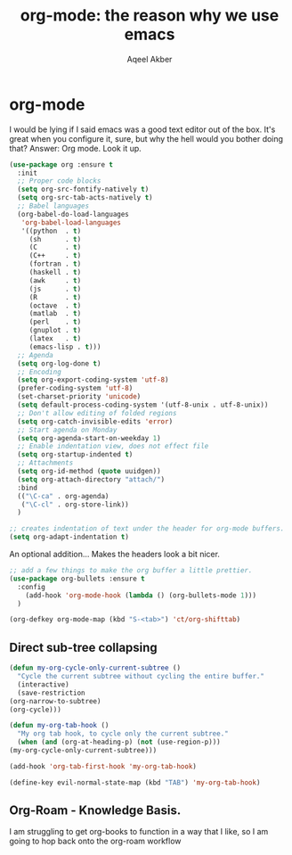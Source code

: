 #+TITLE: org-mode: the reason why we use emacs
#+AUTHOR: Aqeel Akber

* org-mode
I would be lying if I said emacs was a good text editor out of the
box. It's great when you configure it, sure, but why the hell would
you bother doing that? Answer: Org mode. Look it up.

#+BEGIN_SRC emacs-lisp
  (use-package org :ensure t
    :init
    ;; Proper code blocks
    (setq org-src-fontify-natively t)
    (setq org-src-tab-acts-natively t)
    ;; Babel languages
    (org-babel-do-load-languages
     'org-babel-load-languages
     '((python  . t)
       (sh      . t)
       (C       . t)
       (C++     . t)
       (fortran . t)
       (haskell . t)
       (awk     . t)
       (js      . t)
       (R       . t)
       (octave  . t)
       (matlab  . t)
       (perl    . t)
       (gnuplot . t)
       (latex   . t)
       (emacs-lisp . t)))
    ;; Agenda
    (setq org-log-done t)
    ;; Encoding
    (setq org-export-coding-system 'utf-8)
    (prefer-coding-system 'utf-8)
    (set-charset-priority 'unicode)
    (setq default-process-coding-system '(utf-8-unix . utf-8-unix))
    ;; Don't allow editing of folded regions
    (setq org-catch-invisible-edits 'error)
    ;; Start agenda on Monday
    (setq org-agenda-start-on-weekday 1)
    ;; Enable indentation view, does not effect file
    (setq org-startup-indented t)
    ;; Attachments
    (setq org-id-method (quote uuidgen))
    (setq org-attach-directory "attach/")
    :bind
    (("\C-ca" . org-agenda)
     ("\C-cl" . org-store-link))
    )
#+END_SRC

#+BEGIN_SRC emacs-lisp
  ;; creates indentation of text under the header for org-mode buffers.
  (setq org-adapt-indentation t)
#+END_SRC

An optional addition... Makes the headers look a bit nicer.
#+BEGIN_SRC emacs-lisp
  ;; add a few things to make the org buffer a little prettier.
  (use-package org-bullets :ensure t
    :config
      (add-hook 'org-mode-hook (lambda () (org-bullets-mode 1)))
    )
#+END_SRC

#+BEGIN_SRC emacs-lisp
  (org-defkey org-mode-map (kbd "S-<tab>") 'ct/org-shifttab)
#+END_SRC

** Direct sub-tree collapsing
   #+BEGIN_SRC emacs-lisp
     (defun my-org-cycle-only-current-subtree ()
       "Cycle the current subtree without cycling the entire buffer."
       (interactive)
       (save-restriction
	 (org-narrow-to-subtree)
	 (org-cycle)))

     (defun my-org-tab-hook ()
       "My org tab hook, to cycle only the current subtree."
       (when (and (org-at-heading-p) (not (use-region-p)))
	 (my-org-cycle-only-current-subtree)))

     (add-hook 'org-tab-first-hook 'my-org-tab-hook)

     (define-key evil-normal-state-map (kbd "TAB") 'my-org-tab-hook)
   #+END_SRC

** Org-Roam - Knowledge Basis.
   I am struggling to get org-books to function in a way that I like,
   so I am going to hop back onto the org-roam workflow


